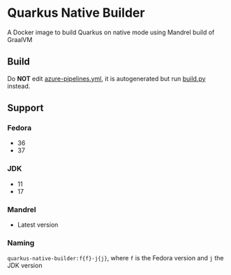 * Quarkus Native Builder
A Docker image to build Quarkus on native mode using Mandrel build of GraalVM

** Build
Do *NOT* edit [[file:azure-pipelines.yml][azure-pipelines.yml]], it is autogenerated but run [[file:build.py][build.py]] instead.

** Support
*** Fedora
- 36
- 37

*** JDK
- 11
- 17

*** Mandrel
- Latest version

*** Naming
=quarkus-native-builder:f{f}-j{j}=, where =f= is the Fedora version and =j= the JDK version

